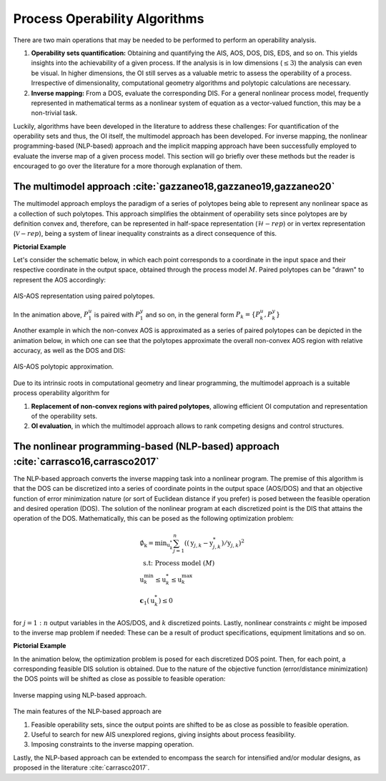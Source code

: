 Process Operability Algorithms
===============================

There are two main operations that may be needed to be performed to perform an 
operability analysis.

#. **Operability sets quantification:** Obtaining and quantifying the AIS, AOS, DOS,
   DIS, EDS, and so on. This yields insights into the achievability of a given process.
   If the analysis is in low dimensions (:math:`\leq3`) the analysis can 
   even be visual. In higher dimensions, the OI still serves as a valuable metric to 
   assess the operability of a process. Irrespective of dimensionality, computational
   geometry algorithms and polytopic calculations are necessary.
#. **Inverse mapping:** From a DOS, evaluate the corresponding DIS. For a general nonlinear
   process model, frequently represented in mathematical terms as a nonlinear system of 
   equation as a vector-valued function, this may be a non-trivial task.

Luckily, algorithms have been developed in the literature to address these challenges:
For quantification of the operability sets and thus, the OI itself, the multimodel approach
has been developed. For inverse mapping, the nonlinear programming-based (NLP-based) approach
and the implicit mapping approach have been successfully employed to evaluate the inverse map
of a given process model. This section will go briefly over these methods but the
reader is encouraged to go over the literature for a more thorough explanation of them.


The multimodel approach :cite:`gazzaneo18,gazzaneo19,gazzaneo20`
---------------------------------------------------------------

The multimodel approach employs the paradigm of a series of polytopes being able
to represent any nonlinear space as a collection of such polytopes. This approach 
simplifies the obtainment of operability sets since polytopes are by definition convex and,
therefore, can be represented in half-space representation (:math:`\mathcal{H}-rep`) or in
vertex representation (:math:`\mathcal{V}-rep`), being a system of linear 
inequality constraints as a direct consequence of this.

**Pictorial Example**

Let's consider the schematic below, in which each point corresponds to a coordinate 
in the input space and their respective coordinate in the output space, obtained
through the process model :math:`M`. Paired polytopes can be "drawn" to represent
the AOS accordingly:

.. figure:: ./images/multimodel_01.gif
   :align: center

   AIS-AOS representation using paired polytopes.

In the animation above, :math:`P_1^u` is paired with :math:`P_1^y` and so on, in
the general form :math:`P_k = \{P_k^u,P_k^y\}`

Another example in which the non-convex AOS is approximated as a series of paired
polytopes can be depicted in the animation below, in which one can see that the
polytopes approximate the overall non-convex AOS region with relative accuracy,
as well as the DOS and DIS:


.. figure:: ./images/multimodel_02.gif
   :align: center

   AIS-AOS polytopic approximation.

Due to its intrinsic roots in computational geometry and linear programming,
the multimodel approach is a suitable process operability algorithm for

#. **Replacement of non-convex regions with paired polytopes**, allowing efficient OI 
   computation and representation of the operability sets.
#. **OI evaluation**, in which the multimodel approach allows to rank 
   competing designs and control structures.

The nonlinear programming-based (NLP-based) approach :cite:`carrasco16,carrasco2017`
-----------------------------------------------------------------------------------

The NLP-based approach converts the inverse mapping task into a nonlinear program.
The premise of this algorithm is that the DOS can be discretized into a series of
coordinate points in the output space (AOS/DOS) and that an objective function of 
error minimization nature (or sort of Euclidean distance if you prefer) is posed 
between the feasible operation and desired operation (DOS). The solution of the
nonlinear program at each discretized point is the DIS that attains the operation
of the DOS. Mathematically, this can be posed as the following optimization problem:

.. math::
   \begin{gathered}
   \emptyset_{\mathrm{k}}=\min _{\mathrm{u}_k^*} \sum_{j=1}^n\left(\left(\mathrm{y}_{j, k}-\mathrm{y}_{j, k}^*\right) / \mathrm{y}_{j, k}\right)^2 \\
   \text { s.t: Process model } (M) \\
   \mathrm{u}_k^{\min } \leq \mathrm{u}_k^* \leq \mathrm{u}_k^{\max } \\
   \mathbf{c}_1\left(\mathrm{u}_k^*\right) \leq 0
   \end{gathered}

for :math:`j=1:n` output variables in the AOS/DOS, and  :math:`k` discretized points.
Lastly, nonlinear constraints :math:`c`  might be imposed to the inverse map problem if
needed: These can be a result of product specifications, equipment limitations and so on.


**Pictorial Example**

In the animation below, the optimization problem is posed for each discretized DOS
point. Then, for each point, a corresponding feasible DIS solution is obtained.
Due to the nature of the objective function (error/distance minimization) the DOS
points will be shifted as close as possible to feasible operation:

.. figure:: ./images/nlp_01.gif
   :align: center

   Inverse mapping using NLP-based approach.

The main features of the NLP-based approach are

#. Feasible operability sets, since the output points are shifted to be as close as possible to 
   feasible operation.
#. Useful to search for new AIS unexplored regions, giving insights about process feasibility.
#. Imposing constraints to the inverse mapping operation.

Lastly, the NLP-based approach can be extended to encompass the search for intensified
and/or modular designs, as proposed in the literature :cite:`carrasco2017`.